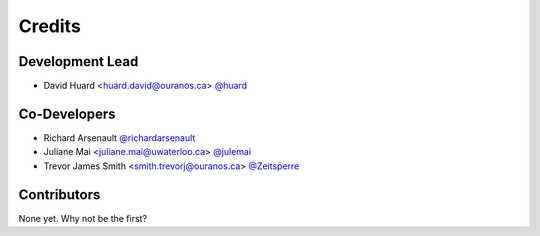=======
Credits
=======

Development Lead
----------------

* David Huard <huard.david@ouranos.ca> `@huard <https://github.com/huard>`_


Co-Developers
-------------
* Richard Arsenault `@richardarsenault <https://github.com/richardarsenault>`_
* Juliane Mai <juliane.mai@uwaterloo.ca> `@julemai <https://github.com/julemai>`_
* Trevor James Smith <smith.trevorj@ouranos.ca> `@Zeitsperre <https://github.com/Zeitsperre>`_


Contributors
------------

None yet. Why not be the first?
